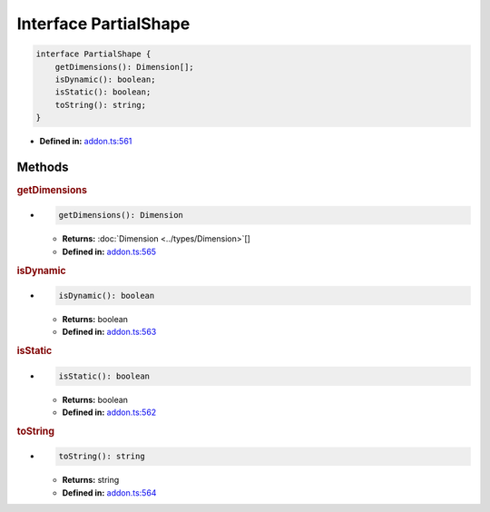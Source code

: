 Interface PartialShape
======================

.. code-block:: ts

   interface PartialShape {
       getDimensions(): Dimension[];
       isDynamic(): boolean;
       isStatic(): boolean;
       toString(): string;
   }

* **Defined in:**
  `addon.ts:561 <https://github.com/openvinotoolkit/openvino/blob/master/src/bindings/js/node/lib/addon.ts#L561>`__


Methods
#####################


.. rubric:: getDimensions

*

  .. code-block:: ts

     getDimensions(): Dimension

  * **Returns:** :doc:`Dimension <../types/Dimension>`\[]

  * **Defined in:**
    `addon.ts:565 <https://github.com/openvinotoolkit/openvino/blob/master/src/bindings/js/node/lib/addon.ts#L565>`__


.. rubric:: isDynamic

*

   .. code-block:: ts

      isDynamic(): boolean

   * **Returns:** boolean

   * **Defined in:**
     `addon.ts:563 <https://github.com/openvinotoolkit/openvino/blob/master/src/bindings/js/node/lib/addon.ts#L563>`__


.. rubric:: isStatic

*

   .. code-block:: ts

      isStatic(): boolean

   * **Returns:** boolean

   * **Defined in:**
     `addon.ts:562 <https://github.com/openvinotoolkit/openvino/blob/master/src/bindings/js/node/lib/addon.ts#L562>`__


.. rubric:: toString

*

   .. code-block:: ts

      toString(): string

   * **Returns:** string

   * **Defined in:**
     `addon.ts:564 <https://github.com/openvinotoolkit/openvino/blob/master/src/bindings/js/node/lib/addon.ts#L564>`__

